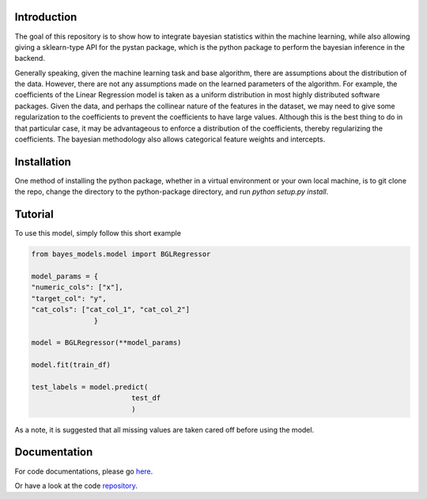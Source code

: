Introduction
------------

The goal of this repository is to show how to integrate bayesian statistics within the
machine learning, while also allowing giving a sklearn-type API for the pystan package, which
is the python package to perform the bayesian inference in the backend.

Generally speaking, given the machine learning task and base algorithm, there are assumptions
about the distribution of the data.  However, there are not any assumptions made on the
learned parameters of the algorithm.  For example, the coefficients of the Linear Regression
model is taken as a uniform distribution in most highly distributed software packages. Given
the data, and perhaps the collinear nature of the features in the dataset, we may need to
give some regularization to the coefficients to prevent the coefficients to have large values.
Although this is the best thing to do in that particular case, it may be advantageous
to enforce a distribution of the coefficients, thereby regularizing the coefficients. The
bayesian methodology also allows categorical feature weights and intercepts.

Installation
--------------

One method of installing the python package, whether in a virtual environment
or your own local machine, is to git clone the repo, change the directory
to the python-package directory, and run `python setup.py install`.

Tutorial
--------

To use this model, simply follow this short example

.. code-block:: python

  from bayes_models.model import BGLRegressor

  model_params = {
  "numeric_cols": ["x"],
  "target_col": "y",
  "cat_cols": ["cat_col_1", "cat_col_2"]
                 }

  model = BGLRegressor(**model_params)

  model.fit(train_df)

  test_labels = model.predict(
                          test_df
                          )

As a note, it is suggested that all missing values are taken cared off before
using the model.

Documentation
-------------

For code documentations, please go `here <https://ed-turner.github.io/bayesklearn/>`_.

Or have a look at the code `repository <https://github.com/ed-turner/bayesklearn>`_.
